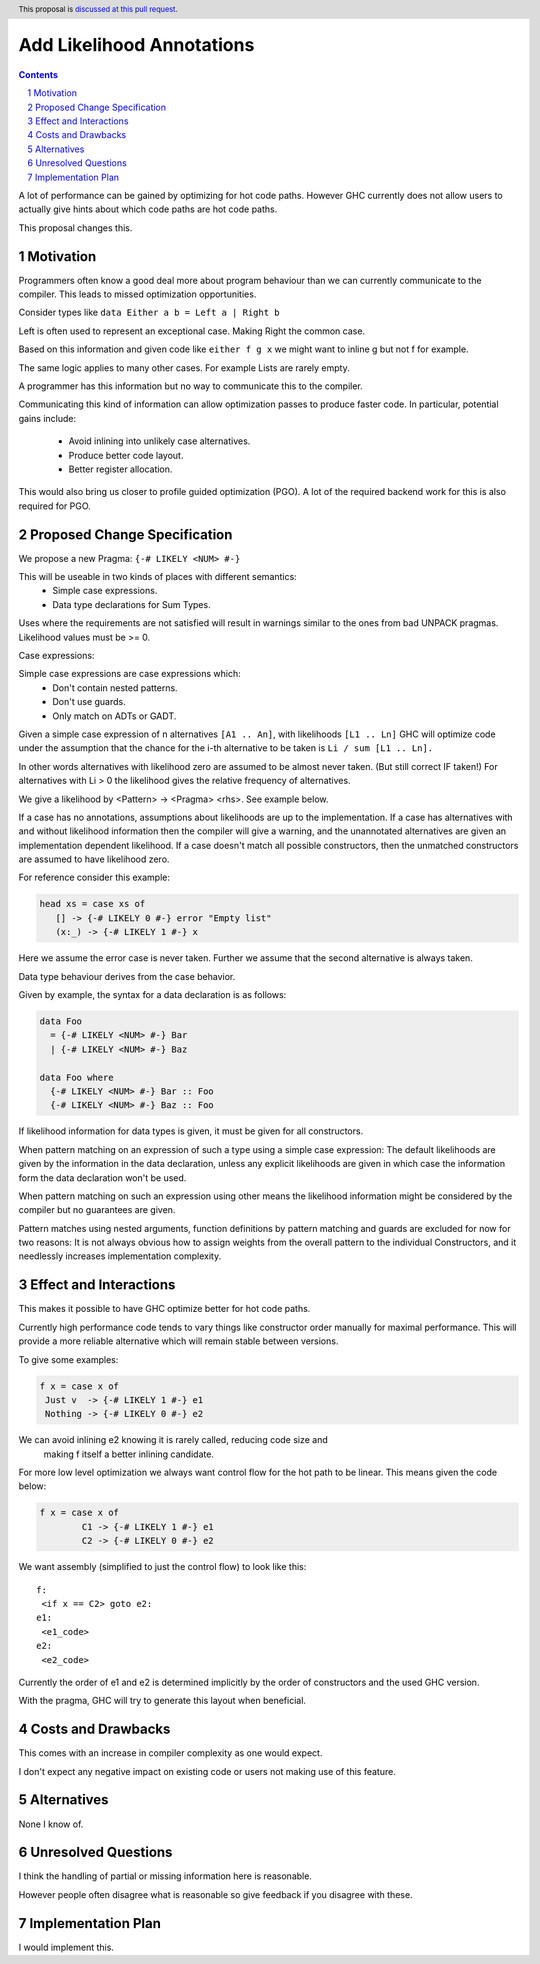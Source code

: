 Add Likelihood Annotations
==============

.. proposal-number:: _.
.. trac-ticket:: _.
.. implemented:: _.
.. highlight:: haskell
.. header:: This proposal is `discussed at this pull request <https://github.com/ghc-proposals/ghc-proposals/pull/182>`_.
.. sectnum::
.. contents::

A lot of performance can be gained by optimizing for hot code paths.
However GHC currently does not allow users to actually give hints about which code
paths are hot code paths.

This proposal changes this.


Motivation
------------

Programmers often know a good deal more about program behaviour than we can currently
communicate to the compiler. This leads to missed optimization opportunities.

Consider types like ``data Either a b = Left a | Right b``

Left is often used to represent an exceptional case. Making Right the common case.

Based on this information and given code like ``either f g x`` we might want
to inline g but not f for example.

The same logic applies to many other cases. For example Lists are rarely empty.

A programmer has this information but no way to communicate this to the compiler.

Communicating this kind of information can allow optimization passes to produce
faster code. In particular, potential gains include:
 * Avoid inlining into unlikely case alternatives.
 * Produce better code layout.
 * Better register allocation.

This would also bring us closer to profile guided optimization (PGO).
A lot of the required backend work for this is also required for PGO.

Proposed Change Specification
-----------------------------

We propose a new Pragma: ``{-# LIKELY <NUM> #-}``

This will be useable in two kinds of places with different semantics:
 - Simple case expressions.
 - Data type declarations for Sum Types.

Uses where the requirements are not satisfied will result in warnings similar to
the ones from bad UNPACK pragmas. Likelihood values must be >= 0.

Case expressions:

Simple case expressions are case expressions which:
 - Don't contain nested patterns.
 - Don't use guards.
 - Only match on ADTs or GADT.

Given a simple case expression of n alternatives ``[A1 .. An]``,
with likelihoods ``[L1 .. Ln]`` GHC will optimize code under the assumption that
the chance for the i-th alternative to be taken is ``Li / sum [L1 .. Ln].``

In other words alternatives with likelihood zero are assumed to be almost never taken. (But still correct IF taken!)
For alternatives with Li > 0 the likelihood gives the relative frequency of alternatives.

We give a likelihood by <Pattern> -> <Pragma> <rhs>. See example below.

If a case has no annotations, assumptions about likelihoods are up to the implementation.
If a case has alternatives with and without likelihood information then the compiler
will give a warning, and the unannotated alternatives are given an implementation dependent likelihood.
If a case doesn't match all possible constructors, then the unmatched constructors are assumed to have likelihood zero.

For reference consider this example:

.. code:: haskell

 head xs = case xs of
    [] -> {-# LIKELY 0 #-} error "Empty list"
    (x:_) -> {-# LIKELY 1 #-} x

Here we assume the error case is never taken. Further we assume that the second alternative is always taken.

Data type behaviour derives from the case behavior.

Given by example, the syntax for a data declaration is as follows:

.. code:: haskell

 data Foo
   = {-# LIKELY <NUM> #-} Bar
   | {-# LIKELY <NUM> #-} Baz

 data Foo where
   {-# LIKELY <NUM> #-} Bar :: Foo
   {-# LIKELY <NUM> #-} Baz :: Foo

If likelihood information for data types is given, it must be given for all constructors.

When pattern matching on an expression of such a type using a simple case expression:
The default likelihoods are given by the information in the data declaration, unless
any explicit likelihoods are given in which case the information form the data declaration
won't be used.

When pattern matching on such an expression using other means the likelihood information
might be considered by the compiler but no guarantees are given.

Pattern matches using nested arguments, function definitions by pattern matching
and guards are excluded for now for two reasons: It is not always obvious how to assign weights from the
overall pattern to the individual Constructors, and it needlessly increases implementation complexity.

Effect and Interactions
-----------------------

This makes it possible to have GHC optimize better for hot code paths.

Currently high performance code tends to vary things like constructor order manually for maximal performance.
This will provide a more reliable alternative which will remain stable between versions.

To give some examples:

.. code:: haskell

 f x = case x of
  Just v  -> {-# LIKELY 1 #-} e1
  Nothing -> {-# LIKELY 0 #-} e2

We can avoid inlining e2 knowing it is rarely called, reducing code size and
 making f itself a better inlining candidate.

For more low level optimization we always want control flow for the hot path to be
linear. This means given the code below:

.. code:: haskell

 f x = case x of
         C1 -> {-# LIKELY 1 #-} e1
         C2 -> {-# LIKELY 0 #-} e2

We want assembly (simplified to just the control flow) to look like this:

::

 f:
  <if x == C2> goto e2:
 e1:
  <e1_code>
 e2:
  <e2_code>

Currently the order of e1 and e2 is determined implicitly by the order of constructors
and the used GHC version.

With the pragma, GHC will try to generate this layout when beneficial.


Costs and Drawbacks
-------------------
This comes with an increase in compiler complexity as one would expect.

I don't expect any negative impact on existing code
or users not making use of this feature.


Alternatives
------------
None I know of.

Unresolved Questions
--------------------

I think the handling of partial or missing information here is reasonable.

However people often disagree what is reasonable so give feedback if you disagree with these.

Implementation Plan
-------------------
I would implement this.
